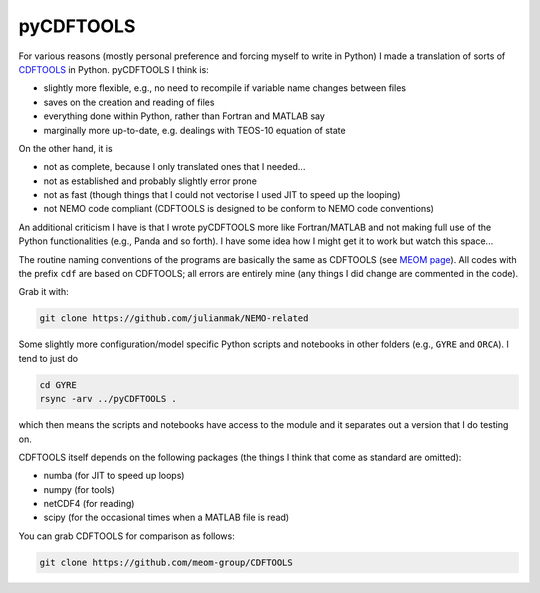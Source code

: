 .. NEMO documentation master file, created by
   sphinx-quickstart on Wed Jul  4 10:59:03 2018.
   You can adapt this file completely to your liking, but it should at least
   contain the root `toctree` directive.

pyCDFTOOLS
==========

For various reasons (mostly personal preference and forcing myself to write in
Python) I made a translation of sorts of `CDFTOOLS
<https://github.com/meom-group/CDFTOOLS>`_ in Python. pyCDFTOOLS I think is:

* slightly more flexible, e.g., no need to recompile if variable name changes between files
* saves on the creation and reading of files
* everything done within Python, rather than Fortran and MATLAB say
* marginally more up-to-date, e.g. dealings with TEOS-10 equation of state

On the other hand, it is

* not as complete, because I only translated ones that I needed...
* not as established and probably slightly error prone
* not as fast (though things that I could not vectorise I used JIT to speed up the looping)
* not NEMO code compliant (CDFTOOLS is designed to be conform to NEMO code conventions)

An additional criticism I have is that I wrote pyCDFTOOLS more like
Fortran/MATLAB and not making full use of the Python functionalities (e.g.,
Panda and so forth). I have some idea how I might get it to work but watch this
space...

The routine naming conventions of the programs are basically the same as
CDFTOOLS (see `MEOM page <http://meom-group.github.io/doc/CDFTOOLS/>`_). All
codes with the prefix ``cdf`` are based on CDFTOOLS; all errors are entirely
mine (any things I did change are commented in the code).

Grab it with:

.. code-block:: bash

  git clone https://github.com/julianmak/NEMO-related
  
Some slightly more configuration/model specific Python scripts and notebooks in
other folders (e.g., ``GYRE`` and ``ORCA``). I tend to just do

.. code-block:: bash

  cd GYRE
  rsync -arv ../pyCDFTOOLS .
  
which then means the scripts and notebooks have access to the module and it
separates out a version that I do testing on.

CDFTOOLS itself depends on the following packages (the things I think that come
as standard are omitted):

* numba (for JIT to speed up loops)
* numpy (for tools)
* netCDF4 (for reading)
* scipy (for the occasional times when a MATLAB file is read)

You can grab CDFTOOLS for comparison as follows:

.. code-block:: bash

  git clone https://github.com/meom-group/CDFTOOLS
  




